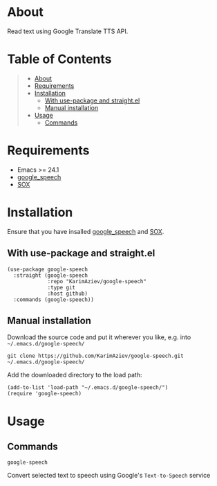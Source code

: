 #+OPTIONS: ^:nil tags:nil

* About

Read text using Google Translate TTS API.

* Table of Contents                                       :TOC_2_gh:QUOTE:
#+BEGIN_QUOTE
- [[#about][About]]
- [[#requirements][Requirements]]
- [[#installation][Installation]]
  - [[#with-use-package-and-straightel][With use-package and straight.el]]
  - [[#manual-installation][Manual installation]]
- [[#usage][Usage]]
  - [[#commands][Commands]]
#+END_QUOTE

* Requirements
- Emacs >= 24.1
- [[https://pypi.org/project/google-speech/][google_speech]]
- [[https://sox.sourceforge.net/][SOX]]

* Installation

Ensure that you have insalled [[https://pypi.org/project/google-speech/][google_speech]] and [[https://sox.sourceforge.net/][SOX]].

** With use-package and straight.el
#+begin_src elisp :eval no
(use-package google-speech
  :straight (google-speech
             :repo "KarimAziev/google-speech"
             :type git
             :host github)
  :commands (google-speech))
#+end_src

** Manual installation

Download the source code and put it wherever you like, e.g. into =~/.emacs.d/google-speech/=

#+begin_src shell :eval no
git clone https://github.com/KarimAziev/google-speech.git ~/.emacs.d/google-speech/
#+end_src

Add the downloaded directory to the load path:

#+begin_src elisp :eval no
(add-to-list 'load-path "~/.emacs.d/google-speech/")
(require 'google-speech)
#+end_src

* Usage

** Commands

**** ~google-speech~
Convert selected text to speech using Google's =Text-to-Speech= service

